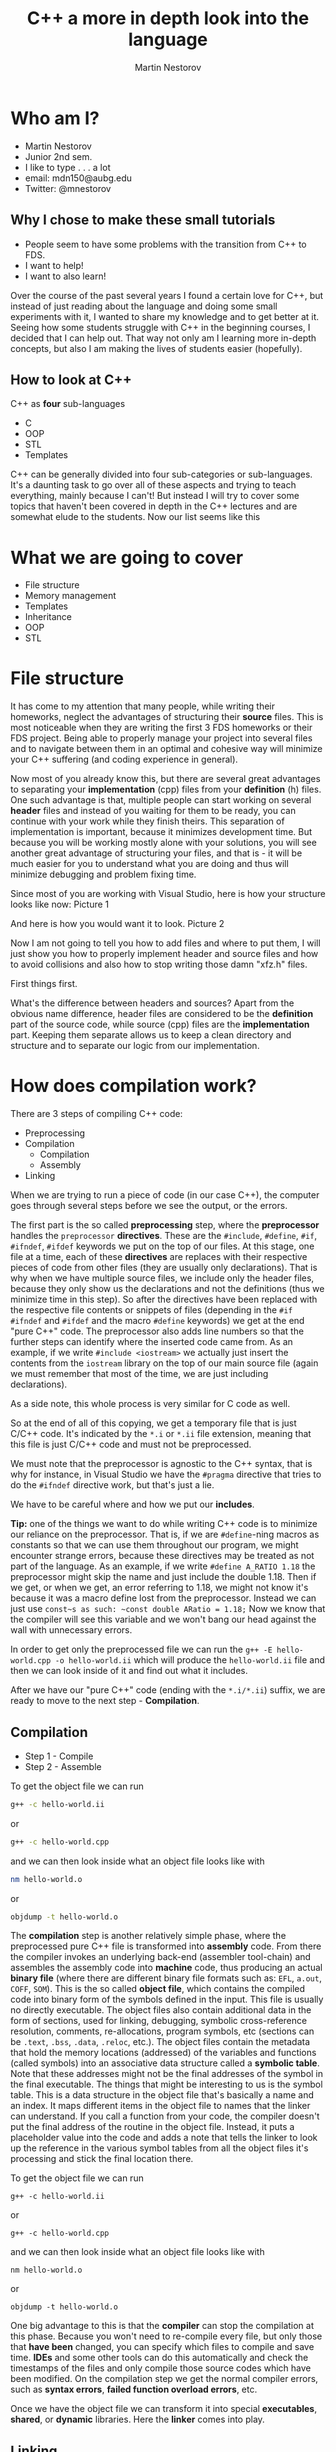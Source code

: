 #    -*- mode: org -*-
#+OPTIONS: reveal_center:t reveal_progress:t reveal_history:t reveal_control:t
#+OPTIONS: reveal_mathjax:t reveal_rolling_links:t reveal_keyboard:t reveal_overview:t num:nil
#+OPTIONS: reveal_width:1920 reveal_height:1080
#+OPTIONS: toc:1
#+REVEAL_MARGIN: 0.2
#+REVEAL_MIN_SCALE: 0.5
#+REVEAL_MAX_SCALE: 2.5
#+REVEAL_HLEVEL: 999
#+REVEAL_EXTRA_CSS: ./presentation.css
#+REVEAL_ROOT: file:///home/mdn/reveal.js-3.6.0
#+REVEAL_TRANS: slide
#+REVEAL_THEME: moon
#+Title: C++ a more in depth look into the language
#+Author: Martin Nestorov
#+Email: mdn150@aubg.edu / @mdnestorov

* Who am I?  

    - Martin Nestorov
    - Junior 2nd sem.
    - I like to type . . . a lot
    - email: mdn150@aubg.edu
    - Twitter: @mnestorov

** Why I chose to make these small tutorials

  - People seem to have some problems with the transition from C++ to FDS.
  - I want to help!
  - I want to also learn!

#+BEGIN_NOTES
  Over the course of the past several years I found a certain love for C++, but instead of just reading about the language and doing some small experiments with it,   I wanted to share my knowledge and to get better at it. Seeing how some students struggle with C++ in the beginning courses, I decided that I can help out. That way not only am I learning more in-depth concepts, but also I am making the lives of students easier (hopefully).
#+END_NOTES

** How to look at C++

  C++ as *four* sub-languages
  - C
  - OOP
  - STL
  - Templates

#+BEGIN_NOTES
  C++ can be generally divided into four sub-categories or sub-languages.
  It's a daunting task to go over all of these aspects and trying to teach everything, mainly because I can't! But instead I will try to cover some topics
  that haven't been covered in depth in the C++ lectures and are somewhat elude to the students. Now our list seems like this
#+END_NOTES

* What we are going to cover

  - File structure
  - Memory management
  - Templates
  - Inheritance
  - OOP
  - STL

* File structure

#+BEGIN_NOTES
  It has come to my attention that many people, while writing their homeworks, neglect the advantages of structuring their **source** files. This is most noticeable when they are writing the first 3 FDS homeworks or their FDS project. Being able to properly manage your project into several files and to navigate between them in an optimal and cohesive way will minimize your C++ suffering (and coding experience in general).

  Now most of you already know this, but there are several great advantages to separating your *implementation* (cpp) files from your *definition* (h) files. One such advantage is that, multiple people can start working on several *header* files and instead of you waiting for them to be ready, you can continue with your work while they finish theirs. This separation of implementation is important, because it minimizes development time. But because you will be working mostly alone with your solutions, you will see another great advantage of structuring your files, and that is - it will be much easier for you to understand what you are doing and thus will minimize debugging and problem fixing time.

  Since most of you are working with Visual Studio, here is how your structure looks like now:
Picture 1

  And here is how you would want it to look.
Picture 2

  Now I am not going to tell you how to add files and where to put them, I will just show you how to properly implement header and source files and how to avoid collisions and also how to stop writing those damn "xfz.h" files.

  First things first.

  What's the difference between headers and sources? Apart from the obvious name difference, header files are considered to be the *definition* part of the source code, while source (cpp) files are the *implementation* part. Keeping them separate allows us to keep a clean directory and structure and to separate our logic from our implementation.
#+END_NOTES

* How does compilation work?

  There are 3 steps of compiling C++ code:
  - Preprocessing
  - Compilation
    - Compilation
    - Assembly
  - Linking

#+BEGIN_NOTES
  When we are trying to run a piece of code (in our case C++), the computer goes through several steps before we see the output, or the errors. 

  The first part is the so called **preprocessing** step, where the *preprocessor* handles the ~preprocessor~ *directives*. These are the ~#include~, ~#define~, ~#if~, ~#ifndef~, ~#ifdef~ keywords we put on the top of our files. At this stage, one file at a time, each of these *directives* are replaces with their respective pieces of code from other files (they are usually only declarations). That is why when we have multiple source files, we include only the header files, because they only show us the declarations and not the definitions (thus we minimize time in this step). So after the directives have been replaced with the respective file contents or snippets of files (depending in the ~#if~ ~#ifndef~ and ~#ifdef~ and the macro ~#define~ keywords) we get at the end "pure C++" code. The preprocessor also adds line numbers so that the further steps can identify where the inserted code came from. As an example, if we write ~#include <iostream>~ we actually just insert the contents from the ~iostream~ library on the top of our main source file (again we must remember that most of the time, we are just including declarations).

  As a side note, this whole process is very similar for C code as well.

  So at the end of all of this copying, we get a temporary file that is just C/C++ code. It's indicated by the ~*.i~ or ~*.ii~ file extension, meaning that this file is just C/C++ code and must not be preprocessed.

  We must note that the preprocessor is agnostic to the C++ syntax, that is why for instance, in Visual Studio we have the ~#pragma~ directive that tries to do the ~#ifndef~ directive work, but that's just a lie. 

  We have to be careful where and how we put our *includes*.

  **Tip:** one of the things we want to do while writing C++ code is to minimize our reliance on the preprocessor. That is, if we are ~#define~-ning macros as constants so that we can use them throughout our program, we might encounter strange errors, because these directives may be treated as not part of the language. As an example, if we write ~#define A_RATIO 1.18~ the preprocessor might skip the name and just include the double 1.18. Then if we get, or when we get, an error referring to 1.18, we might not know it's because it was a macro define lost from the preprocessor. Instead we can just use ~const~s as such: ~const double ARatio = 1.18;~ Now we know that the compiler will see this variable and we won't bang our head against the wall with unnecessary errors.

  In order to get only the preprocessed file we can run the
  ~g++ -E hello-world.cpp -o hello-world.ii~
  which will produce the ~hello-world.ii~ file and then we can look inside of it and find out what it includes.

  After we have our "pure C++" code (ending with the ~*.i/*.ii~) suffix, we are ready to move to the next step - *Compilation*.
#+END_NOTES

** Compilation

  - Step 1 - Compile
  - Step 2 - Assemble

  To get the object file we can run
  
#+BEGIN_SRC sh
  g++ -c hello-world.ii
#+END_SRC  

  or
  
#+BEGIN_SRC sh
  g++ -c hello-world.cpp
#+END_SRC  

  and we can then look inside what an object file looks like with
  
#+BEGIN_SRC sh
  nm hello-world.o
#+END_SRC  

  or
  
#+BEGIN_SRC sh
  objdump -t hello-world.o
#+END_SRC  

#+BEGIN_NOTES
  The **compilation** step is another relatively simple phase, where the preprocessed pure C++ file is transformed into *assembly* code. From there the compiler invokes an underlying back-end (assembler tool-chain) and assembles the assembly code into *machine* code, thus producing an actual *binary file* (where there are different binary file formats such as: ~EFL~, ~a.out~, ~COFF~, ~SOM~). This is the so called *object file*, which contains the compiled code into binary form of the symbols defined in the input. This file is usually no directly executable. The object files also contain additional data in the form of sections, used for linking, debugging, symbolic cross-reference resolution, comments, re-allocations, program symbols, etc (sections can be ~.text~, ~.bss~, ~.data~, ~.reloc~, etc.). The object files contain the metadata that hold the memory locations (addressed) of the variables and functions (called symbols) into an associative data structure called a *symbolic table*. Note that these addresses might not be the final addresses of the symbol in the final executable. The things that might be interesting to us is the symbol table. This is a data structure in the object file that's basically a name and an index. It maps different items in the object file to names that the linker can understand. If you call a function from your code, the compiler doesn't put the final address of the routine in the object file. Instead, it puts a placeholder value into the code and adds a note that tells the linker to look up the reference in the various symbol tables from all the object files it's processing and stick the final location there.

  To get the object file we can run
  
  ~g++ -c hello-world.ii~
  
  or
  
  ~g++ -c hello-world.cpp~
  
  and we can then look inside what an object file looks like with
  
  ~nm hello-world.o~
  
  or
  
  ~objdump -t hello-world.o~

  One big advantage to this is that the *compiler* can stop the compilation at this phase. Because you won't need to re-compile every file, but only those that *have been* changed, you can specify which files to compile and save time. **IDEs** and some other tools can do this automatically and check the timestamps of the files and only compile those source codes which have been modified. On the compilation step we get the normal compiler errors, such as *syntax errors*, *failed function overload errors*, etc.

  Once we have the object file we can transform it into special *executables*, *shared*, or *dynamic* libraries. Here the *linker* comes into play.
#+END_NOTES

** Linking
  
  The **linker** just links all of the object files into one executable file.

  #+ATTR_HTML: :height 38%, :width 38%
  [[./pics/objfilebeforelinking.png]]

#+BEGIN_NOTES
  The **linker** just links all of the object files into one executable file. The just of it is that the linker *links* object files by resolving undefined definitions of functions in the object files. That is, it goes through the object files and for every undefined function it tries to replace the reference of the undefined symbol with the correct address in another object file or in the standard library. The whole linking process is somewhat tedious and difficult to follow as it involves moving memory locations and relocation of symbols so we can skip this part, but for those who are interested, there are several links that explain exactly how the linker does its job.

  One thing that we will encounter are the terms **dynamic** and **static** linking. *Static* linking is the process that links the program and the libraries together at normal link time. This means that the binding between the program and the library is known at link time. We are linking the program statically to a *shared archive* of objects (libraries). An example would be the standard ~libc.a~ library for **C**. A draw back to this approach is that the size of the executable is quite big, because everything must be bundled together. These static libraries are identified by the ~*.a~ file extension.

  Although the deployment of such *executables* is much easier and allows us to have *0 dependencies*, the size of the binary can get too big and such static linkage does not allow us to reuse memory for executable code between different processes. What this means is that when we have multiple executables that rely on the same library, unless our OS is very smart, it's very likely that we are loading the same piece of code over and over, incrementally increasing the memory we are using for the same piece of code. Another problem is that if we are to change something and have to *re-build* and *run* the executable, we would spend a lot of time reallocating with the static library.

  To overcome this problem we can use **dynamic** libraries. For the Windows users, these are the famous ~*.dll~ files. In essence, we get an *incomplete* binary, which is told *during* runtime, where to search for the code in the respective library. That is - the linkage of the functions from the shared objects and our program is done during runtime right before the program starts. The linker just mentions to the executable that there is a function from a shared object used at this particular place and notes it in the binary, and then carries on. The symbols of the shared objects (the ones in the libraries we are using) are only verified and validated that they exist, but are not combined into the final executable binary. Thus we get several great advantages to using dynamic linking and libraries:
  - Portable executables with smaller size.
  - Standard libraries can be updated and re-patched without the need of re-linkage of every program.
  - We can run multiple processes that use the same shared libraries without the need of copying the same code, thus saving large amounts of memory space.

  This is the last step before we can take the ~.exe~ file, load it into memory and run it. At the linking stage we get different errors, such as *multiple function definitions*, or *undefined functions*, *missing references*, etc.

  **Loading and running** - Now that we have a ready executable file we just have to *load* it into memory and run it. The **loader** is a general part of the OS and it operates in several steps. The general idea is this - first we validate memory and access privileges to the exe. The OS reads the header of our binary, checks if we have enough space to run the program, checks what kind of access permissions we have, checks the ability to run the instructions, makes sure that this is a valid executable image, and then goes through several steps of loading. To be exact - it allocates primary memory to run the file, copies the address spaces from secondary to primary memory, copies the multiple sections of the executable to the primary memory, copies the command line arguments on to the stack, refreshes the register and re-points the **esp** (the stack pointer) to the top of the cleared stack, and finally jumps to the start of the program and runs the ~main()~ method.
#+END_NOTES

** Conclusion

  - Understanding undefined behavior better
  - Understanding errors
  - Good grip on how data is represented in C++

#+BEGIN_NOTES
  **Conclusion** - we can see that this is somewhat of a long process, where a lot of steps take place. This is done, from one point of view, for easier implementation and reduction of complexity. Being able to control all of these functionalities allows us to create big programs, to compile them in an easy and fast manner, and to understand what kind of errors we are getting at what stage. With the powers of "conditional compilation" we are able to create pre-compiled libraries that need only linking, this is called a "separate compilation model". Knowing the difference between the compilation phase and the link phase can make it easier to hunt for bugs. Compiler errors are usually syntactic in nature -- a missing semicolon, an extra parenthesis. Linking errors usually have to do with missing or multiple definitions. If you get an error that a function or variable is defined multiple times from the linker, that's a good indication that the error is that two of your source code files have the same function or variable. 
#+END_NOTES

* Memory management

  The memory layout can be divided into *five* sections:
  - text
  - data
  - bss
  - stack
  - heap / free store

#+BEGIN_NOTES
  The different segments in memory are the *text*, *data*, *bss*, *stack*, and *heap*.
  
  The text segment holds the executable instructions inside. The OS tries to make is so that if the same program is running on multiple instances, this part of the code is shared between the individual processes, instead of being copied multiple times.

  The **data** segment is where the non zero initialized global and statically allocated variables are. Each running instance of the program has an individual segment holding this piece of data.

  The **bss** segment (**B**lock **S**tarted by **S**ymbol) is where all of the zero initialized global and statically allocated variables are. Again, each running instance has an individual bss segment. While running the bss segment is stored in the data segment, but in the execution file it is stored in the bss section.

  The **heap** is the dynamic part of the memory allocation (C uses ~malloc()~, ~calloc()~, and ~realloc()~, while C++ has ~new~). We should make a quick clarification here. You might encounter two different terms that are often used interchangeably - one is the *heap* and the other is the *free store*. The difference between them in terms of their functionality is none, but following the C++ standards we can see that the heap is never mentioned apart from being an *abstract data structure*. This is so, because the heap is allocated or freed via ~malloc()~, ~calloc()~, ~realloc()~, and ~free()~, while the free store is allocated or deleted with ~new~ and ~delete~. Although ~new~ and ~delete~ might be implemented in terms of ~malloc()~ and ~free()~, these are not the same memory locations and they cannot be used **safely** interchangeably. For the sake of simplicity, we will continue referring to them under the *heap* term, but note that C++ does not used the heap the way C uses it.

 Everything in this part of the memory is anonymous and needs a pointer to gain access to it. When we allocate new memory the process address space grows upwards. This means that as new items are added, the addresses of those items are numerically greater than the addresses of the previous ones. To free up memory from the heap we use ~free()~ for C and ~delete~ for C++, thus leaving holes in the memory. This means that when you are allocating objects to the heap and then deleting them, because of their different size, you might get into the situation where some deleted object free up space between objects that are still on the heap. Thus physically leaving free space that cannot be used by larger objects. This is the idea of leaving holes. 
  
  We can picture it as if we have a blank wall and then start arranging pictures on it. If we are not careful with our picture arrangement we might get most of the pictures on the wall, but at some point we might get small free spaces that are just blank wall. Thus we technically do have space for more pictures, but this space is fragmented and unusable for bigger pictures (presuming that we cannot chop up our pictures into pieces). This is the same with the memory allocation and de-allocation on the heap. On our machines, where we have virtual memory, we don't really experience this problem, because it is important for the virtual memory to have the object into one continuous block. We can experience this problem of memory fragmentation when we start getting allocation errors (such as ~malloc()~ returning ~null~, or when we cannot free up memory properly, or when our program takes too long to reallocate memory.

  To overcome this problem we might use some tactical position of object creation to avoid such problems. We can allocate objects from different areas according to their size and/or their expected lifetime. So if you're going to create a lot of objects and destroy them all together later, allocate them from a memory pool. Any other allocations you do in between them won't be from the pool, hence won't be located in between them in memory, so memory will not be fragmented as a result (Using a good algorithm for allocating memory, we can, instead of allocating memory for a lot of small objects, pre-allocate memory for a contiguous array of those smaller objects. Sometimes being a little wasteful when allocating memory can go along way for performance and may save you the trouble of having to deal with memory fragmentation).

  In general we don't have to worry that much for this sort of fragmentation unless our program is long running and has a wide mixture of long lived/short lived, big/small objects that are constantly created and destroyed. But even then the automatic memory allocation is on our side and helps us as much as it can. So we can start worrying about this only when we see clear sings of slow processes and blatant memory errors.

  The great thing about C++ is that the STL handles these allocations very well and it's optimized so if we are relying on the STL (and we should), then we wouldn't have any problems.

  The end of the heap is indicated by the ~break~ pointer. It is impossible to allocate more data beyond this range, but with system calls ~brk()~ and ~sbrk()~ we can move the break further up the memory and free up more space for our running program (keep in mind that such direct system calls are generally a bad practice and should be avoided).

  The **stack** is the static part of the memory allocation in our program. Here local variables are allocated. These are all the variables that are declared inside a function body and are not set as ~static~. Following the stack data structure, local variables, function parameters, addresses, etc. are popped up or pushed down for quick and easy access.

  When a function is called a stack frame (a procedure activation record) is pushed on top of the stack. A stack frame holds information for the address from where the function was called, where to jump back when the function ends (return address), local variables, function parameters, and any other information needed by the function. When the function returns, the stack frame is popped from the top of the stack. The stack grows downwards, meaning that the address of each stack frame is numerically smaller than the previous one.

  So when a program is running, the data, bss, and heap segments are aligned into one continuous memory block (area) called a data segment. The stack is kept separate from them. In theory it is possible for the stack and heap to collide and grow inside each other, but the OS prevents such collisions.
#+END_NOTES

** Memory space in C++

  This is all the space and data the program needs in order to run properly.

  $$ address space = memory space $$

  #+ATTR_HTML: :height 38%, :width 38%
  [[./pics/memlayout.png]]

** How to handle memory in C++
  
  - Pointers
  - Pass by value
  - Pass by reference

#+BEGIN_NOTES
  Before we start actually looking at any code. . . why do we use pointers? Well we know that it **saves** time but how exactly? We saw that in order to get data from the free storage we must use pointers, but is that the only benefit? Much to our *"surprise"*, there are a lot of awesome advantages to using pointers, and with a little practice we can enjoy them.

  So first things first, why do we save time and space with them? Because C++, by default, *copies* every parameter we pass in to a function, which means that if we have large object (or large variables for that matter) which we must pass to a lot of functions, that object, and all of its data, will be copied to the stack frame of that function and then, when we leave the function, the copied data will be discarded. This means that when we are passing by value, a copy of **every** parameter is made and we make changes to the *copy*, *not* on the originally passed data. Not only are we doing unnecessary copy work, but we might also fall into the trap that we are transforming the object and changing its state, but in reality, we are doing only work with the copied object. Here is a practical example - two years ago, I wrote a C++ program that passed objects like crazy in order to render an image at the end. The program, depending on the level quality it rendered, took between 30 secs to 30 minutes for the highest quality. The same program, when it used the power of passing by reference, took from 10 secs to 5 minutes max. Ain't optimization beautiful.

  Lets get back to the world of C++ and go over how we pass arguments to functions. In particular we will try to review the difference between passing by value and passing by reference and dealing with pointers.

  Lets take this example now:
#+END_NOTES

** Pass by reference in C

#+BEGIN_SRC C
    #include <stdio.h>

    void f(int *j) 
    {
        (*j)++;
    }

    int main() 
    {
        int i = 20;
        int *p = &i;
        f(p); // or f(&i); will yield the same result
        printf("i = %d\n", i);

        return 0;
    }
#+END_SRC

#+BEGIN_NOTES
  With this example we can see how, although we are passing a pointer, we are still employing the pass-by-value idiom. This is normal for all C code (this will also work for C++ as well). This type of passing is called "C-style pass-by-value imitation". The code does what we expect, because after the function call we *de-reference* the pointer which we have passed to the function in order to get the integer it was pointing to. *De-referencing* means that we are evaluating what the pointer points to. In our case, when the function call finishes and we de-reference the pointer, we are just looking at the value to which the pointer is pointing. So here is what's happening, when we pass a pointer to the function, that pointer gets copied, and that copy is used in the function. At this point we have two pointers, which are pointing to the same value. When we go through the function body, the *copied* pointer *changes* the value it points to (in our case it changes the ~i~ variable declared in ~main~). In other words, the copy of the pointer in the function body changes the same ~int~ we have in memory, regardless of the fact that a copy pointer is doing that (the integer is still changed because we are pointing to that integer). This is how we "imitate" pass-by-reference, the old way.

  Let's look at the same example, but in C++ code.
#+END_NOTES

** Pass by reference in C++

#+BEGIN_SRC C++
    #include <iostream>

    void f(int& a)
    {
         a += 1;
    }

    int main()
    {
        int a = 5;
        f(a);
        std::cout << "a = " << a << std::endl;

        return 0;
    }
#+END_SRC

#+BEGIN_NOTES
  Doing the exact same thing, the difference is that we have no pointer declared, because we don't need one, and we changed the sign of parameter we pass, from an ~*~ to an ~&~. Here C++ and it's awesome new feature allows us to actually pass a real reference to the function. This means that the function is working with the real data we have passed, and **not** with a copy of it. If we make changes to the variable inside the function, those changes will *stick* once we leave the function!

  Hopefully this cleared some things about pointers, but the question now is: when should I pass by reference and when by value, and when I am passing by reference, which of the two ways should I employ? The general answer to this is - it depends on the code you are writing and the problem you are solving, but because this is too generic, here is some better advise - when writing C, imitate the pass by reference when you *want* the data to be changed, other wide, pass it by value. When writing C++, do the same, use the C++ style with real reference passing, and also, as a bonus rule, pass **objects** by reference (this minimizes the situation where you have to copy large amounts of data to functions that only read from the passed objects).
#+END_NOTES

* References

**  **Preprocessing, Compilation, and Linking**
	- https://en.wikipedia.org/wiki/Object_file
	- https://www.toptal.com/c-plus-plus/c-plus-plus-understanding-compilation
	- http://www.cplusplus.com/doc/tutorial/preprocessor/
	- https://stackoverflow.com/questions/6264249/how-does-the-compilation-linking-process-work
	- https://stackoverflow.com/questions/12122446/how-does-c-linking-work-in-practice/30507725#30507725
	- http://www.iecc.com/linker/
	- https://www.airs.com/blog/archives/38
	- http://www.cirosantilli.com/elf-hello-world/
	- https://stackoverflow.com/questions/3322911/what-do-linkers-do/33690144#33690144
	- http://faculty.cs.niu.edu/~mcmahon/CS241/Notes/compile.html
	- https://www.cprogramming.com/compilingandlinking.html
	- http://www.cplusplus.com/articles/2v07M4Gy/
	- http://www.tenouk.com/ModuleW.html
	- http://www.tenouk.com/Bufferoverflowc/Bufferoverflow1.html
	- http://nickdesaulniers.github.io/blog/2016/08/13/object-files-and-symbols/
	- http://nickdesaulniers.github.io/blog/2016/11/20/static-and-dynamic-libraries/ 
	- https://en.wikipedia.org/wiki/Object_file
	- https://stackoverflow.com/questions/3880924/how-to-view-symbols-in-object-files
	- https://stackoverflow.com/questions/69112/what-is-a-symbol-table
	- https://codeyarns.com/2014/08/07/how-to-list-symbols-in-object-file/

** **Memory management**
  - https://stackoverflow.com/questions/3770457/what-is-memory-fragmentation
	- http://www.tenouk.com/ModuleW.html
  - https://stackoverflow.com/questions/2229498/passing-by-reference-in-c
  - https://stackoverflow.com/questions/13654138/what-exactly-is-the-difference-between-pass-by-reference-in-c-and-in-c
  - http://www.guideforschool.com/625348-memory-address-calculation-in-an-array/
  - http://www.gotw.ca/gotw/009.htm
  - http://www-cs-students.stanford.edu/~sjac/c-to-cpp-info/references

** **File Structure**
  - http://www.cplusplus.com/forum/articles/10627/
